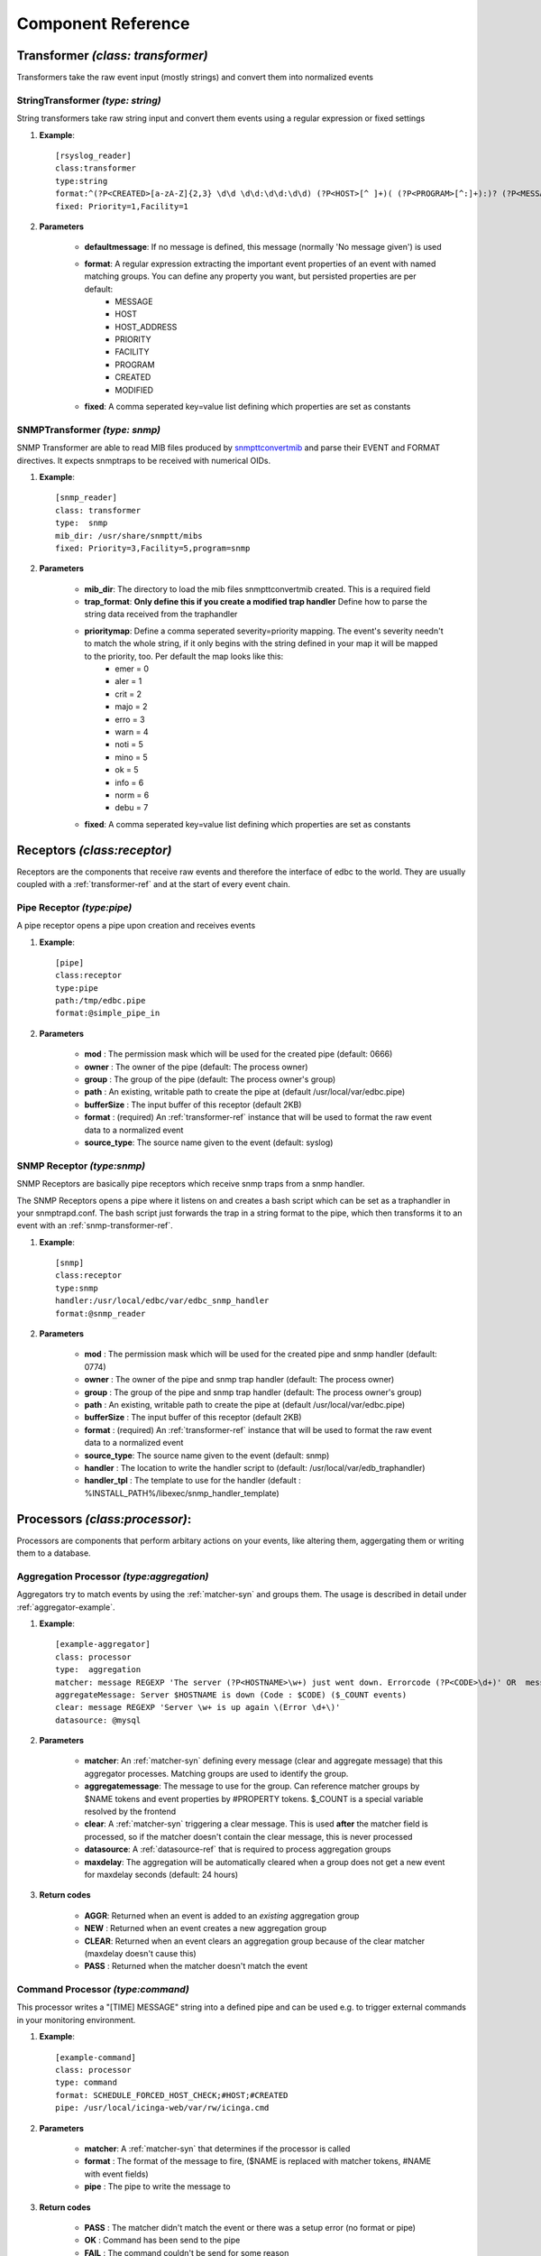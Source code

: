 

Component Reference
===================

.. _transformer-ref:

Transformer *(class: transformer)*
----------------------------------

Transformers take the raw event input (mostly strings) and convert them into normalized events  

.. _string-transformer-ref:

StringTransformer *(type: string)*
``````````````````````````````````

String transformers take raw string input and convert them events using a regular expression or fixed settings

#. **Example**::
	
	[rsyslog_reader]
	class:transformer
	type:string
	format:^(?P<CREATED>[a-zA-Z]{2,3} \d\d \d\d:\d\d:\d\d) (?P<HOST>[^ ]+)( (?P<PROGRAM>[^:]+):)? (?P<MESSAGE>.*)$
	fixed: Priority=1,Facility=1

#. **Parameters**

	* **defaultmessage**: If no message is defined, this message (normally 'No message given') is used
	* **format**: A regular expression extracting the important event properties of an event with named matching groups. You can define any property you want, but persisted properties are per default:
		* MESSAGE 
		* HOST    
		* HOST_ADDRESS
		* PRIORITY
		* FACILITY
		* PROGRAM
		* CREATED 
		* MODIFIED
	* **fixed**: A comma seperated key=value list defining which properties are set as constants


.. _snmp-transformer-ref:

SNMPTransformer *(type: snmp)*
``````````````````````````````

SNMP Transformer are able to read MIB files produced by `snmpttconvertmib <http://snmptt.sourceforge.net/docs/snmpttconvertmib.shtml>`_ and parse their EVENT and FORMAT directives. It expects snmptraps to be received with numerical OIDs.

#. **Example**::
	
	[snmp_reader]
	class: transformer
	type:  snmp
	mib_dir: /usr/share/snmptt/mibs
	fixed: Priority=3,Facility=5,program=snmp

#. **Parameters**
	
	* **mib_dir**: The directory to load the mib files snmpttconvertmib created. This is a required field
	* **trap_format**: **Only define this if you create a modified trap handler** Define how to parse the string data received from the traphandler
	* **prioritymap**: Define a comma seperated severity=priority mapping. The event's severity needn't to match the whole string, if it only begins with the string defined in your map it will be mapped to the priority, too. Per default the map looks like this:
		* emer = 0
		* aler = 1
		* crit = 2
		* majo = 2
		* erro = 3
		* warn = 4
		* noti = 5
		* mino = 5
		* ok   = 5
		* info = 6
		* norm = 6
		* debu = 7 

 
	* **fixed**: A comma seperated key=value list defining which properties are set as constants


.. _receptors-ref:

Receptors *(class:receptor)*
-----------------------------

Receptors are the components that receive raw events and therefore the interface of edbc to the world. They are usually coupled with a :ref:`transformer-ref` and at the start of every event chain.


.. _pipereceptor-ref:

Pipe Receptor *(type:pipe)*
```````````````````````````

A pipe receptor opens a pipe upon creation and receives events 

#. **Example**::

	[pipe]
	class:receptor
	type:pipe
	path:/tmp/edbc.pipe
	format:@simple_pipe_in

#. **Parameters**

	* **mod** : The permission mask which will be used for the created pipe (default: 0666)
	* **owner** : The owner of the pipe (default: The process owner)
	* **group** : The group of the pipe (default: The process owner's group)
	* **path** : An existing, writable path to create the pipe at (default /usr/local/var/edbc.pipe)
	* **bufferSize** : The input buffer of this receptor (default 2KB)
	* **format** : (required) An :ref:`transformer-ref` instance that will be used to format the raw event data to a normalized event
	* **source_type**: The source name given to the event (default: syslog)


.. _snmpreceptor-ref:

SNMP Receptor *(type:snmp)*
```````````````````````````

SNMP Receptors are basically pipe receptors which receive snmp traps from a snmp handler.

.. image:: res/snmphandler.png

The SNMP Receptors opens a pipe where it listens on and creates a bash script which can be set as a traphandler in your snmptrapd.conf. The bash script just forwards the trap in a string format to the pipe, which then transforms it to an event with an :ref:`snmp-transformer-ref`.

#. **Example**::

	[snmp]
	class:receptor
	type:snmp
	handler:/usr/local/edbc/var/edbc_snmp_handler
	format:@snmp_reader

#. **Parameters**

	* **mod** : The permission mask which will be used for the created pipe and snmp handler (default: 0774)
	* **owner** : The owner of the pipe and snmp trap handler (default: The process owner)
	* **group** : The group of the pipe and snmp trap handler (default: The process owner's group)
	* **path** : An existing, writable path to create the pipe at (default /usr/local/var/edbc.pipe)
	* **bufferSize** : The input buffer of this receptor (default 2KB)
	* **format** : (required) An :ref:`transformer-ref` instance that will be used to format the raw event data to a normalized event
	* **source_type**: The source name given to the event (default: snmp)
	* **handler** : The location to write the handler script to (default: /usr/local/var/edb_traphandler)
	* **handler_tpl** : The template to use for the handler (default : %INSTALL_PATH%/libexec/snmp_handler_template)
	


.. _processor-ref:

Processors *(class:processor)*:
-------------------------------

Processors are components that perform arbitary actions on your events, like altering them, aggergating them or writing them to a database. 

.. _aggregationprocessor-ref:

Aggregation Processor *(type:aggregation)*
``````````````````````````````````````````

Aggregators try to match events by using the :ref:`matcher-syn` and groups them. The usage is described in detail under :ref:`aggregator-example`.

#. **Example**::

	[example-aggregator]
	class: processor
	type:  aggregation
	matcher: message REGEXP 'The server (?P<HOSTNAME>\w+) just went down. Errorcode (?P<CODE>\d+)' OR  message REGEXP 'Server (?P<HOSTNAME>\w+) is up again \(Error (?P<CODE>\d+)\)' 
	aggregateMessage: Server $HOSTNAME is down (Code : $CODE) ($_COUNT events)
	clear: message REGEXP 'Server \w+ is up again \(Error \d+\)' 
	datasource: @mysql

#. **Parameters**
	
	* **matcher**: An :ref:`matcher-syn` defining every message (clear and aggregate message) that this aggregator processes. Matching groups are used to identify the group.
	* **aggregatemessage**: The message to use for the group. Can reference matcher groups by $NAME tokens and event properties by #PROPERTY tokens. $_COUNT is a special variable resolved by the frontend
	* **clear**: A :ref:`matcher-syn` triggering a clear message. This is used **after** the matcher field is processed, so if the matcher doesn't contain the clear message, this is never processed
	* **datasource**: A :ref:`datasource-ref` that is required to process aggregation groups
	* **maxdelay**: The aggregation will be automatically cleared when a group does not get a new event for maxdelay seconds (default: 24 hours)


#. **Return codes**
	
	* **AGGR**: Returned when an event is added to an *existing* aggregation group
	* **NEW** : Returned when an event creates a new aggregation group
	* **CLEAR**: Returned when an event clears an aggregation group because of the clear matcher (maxdelay doesn't cause this)
	* **PASS** : Returned when the matcher doesn't match the event


.. _commandprocessor-ref:

Command Processor *(type:command)*
``````````````````````````````````

This processor writes a "[TIME] MESSAGE" string into a defined pipe and can be used e.g. to trigger external commands in your monitoring environment.

#. **Example**::

	[example-command]
	class: processor
	type: command
	format: SCHEDULE_FORCED_HOST_CHECK;#HOST;#CREATED
	pipe: /usr/local/icinga-web/var/rw/icinga.cmd
	
#. **Parameters**

	* **matcher**: A :ref:`matcher-syn` that determines if the processor is called 
	* **format** : The format of the message to fire, ($NAME is replaced with matcher tokens, #NAME with event fields)
	* **pipe**   : The pipe to write the message to

#. **Return codes**
	
	* **PASS** : The matcher didn't match the event or there was a setup error (no format or pipe)
	* **OK**   : Command has been send to the pipe
	* **FAIL** : The command couldn't be send for some reason


.. _modifierprocessor-ref:

Modifier Process *(type:modifier)*
``````````````````````````````````

A processor that acts upon events or event groups and modifies their properties. See :ref:`mod-processor` for an in depth explanation 

#. **Example**::
	[example-acknowledger]
	class: processor
	type: modifier
	target: group
	acknowledge: true
	datasource: @mysql

#. **Parameters**
	
	* **matcher**: A :ref:`matcher-syn` that determines if the processor is called 
	* **overwrite**: static overwrites in key1=value1;key2=value2;... format 
	* **acknowledge**: Set to true if you want to acknowledge the event/group
	* **target**: group or event, defines if the modifier acts only on the event or the whole group
	* **datasource**: if target is group you must use define a datasource here 

#. **Return codes**
	
	* **PASS** : The matcher didn't match the event
	* **OK**   : The event has been processed


.. _datasource-ref:

Datasources *(class:datasource)*
--------------------------------

Datasources are a subset of processors that can write or read to/from a persistent datasource. 


.. _mysql-datasource-ref:

MySQL Datasource *(type:mysql)*
```````````````````````````````

A connector writing to mysql using MySQLdb

#. **Example**::

	[mysql]
	class: 		datasource
	type:		mysql
	host: 		localhost
	port: 		3306
	table: 		event
	database:       eventdb	
	user:		eventdb
	password: 	eventdb

#. **Parameters**
	
	* **host**: The host the database is located
	* **port**: The port of the database
	* **table** : The table of eventdb (it's best to use event here)
	* **database**: The name of the database this source works onb
	* **user** : The user credential
	* **password** : The password of the db user
	* **flush_interval** : Interval in ms which is used to flush the internal db cache (100ms and don't change it if you don't need to) after changes
	* **spool**: A datasource to use for spooling when the db is down or errors occur (normally a :ref:`spool-datasource-ref`)
	* **poolsize**: The size of the connection pool (10 connections per default)

#. **Return codes**
	
	* **OK**: Insert succeeded
	* **FAIL**: Insert failed for some reason
	* **SPOOL**: No working connection available, written to spool datasource


.. _spool-datasource-ref:
	
Spool Datasource *(type:spool)*
```````````````````````````````

A datasource that buffers queries when a connection is not available. Can write to file or reside queries in memory.

.. note:: This datasource can only be used as the spool property of a datasource, not directly in chains

#. **Example**::

	[spooler]
	class: 	datasource
	type:	spool
	buffer_size: 100
	spool_dir: /tmp/spool.edbc

#. **Parameters**

	* **spool_filename**: The file name to use for the spool file (not the path, default edbc.spool)
	* **spool_dir**: If given, the spool buffer will be flushed to a file when exceeding buffer_size. Also other datasources using spooling can read the spool file on startup
	* **buffer_size**: How many events should reside in memory when being spooled. If you don't shutdown edbc correctly (like killing it without the -QUIT or -INT signal) these events will be lost. When no spool dir is given, the first events in the spool will be thrown away if more events than buffer size are written. Otherwise, the buffer is written to the spool file
